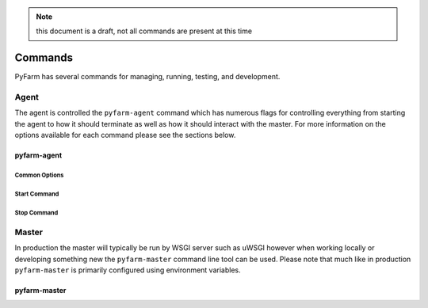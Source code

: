 .. Copyright 2013 Oliver Palmer
..
.. Licensed under the Apache License, Version 2.0 (the "License");
.. you may not use this file except in compliance with the License.
.. You may obtain a copy of the License at
..
..   http://www.apache.org/licenses/LICENSE-2.0
..
.. Unless required by applicable law or agreed to in writing, software
.. distributed under the License is distributed on an "AS IS" BASIS,
.. WITHOUT WARRANTIES OR CONDITIONS OF ANY KIND, either express or implied.
.. See the License for the specific language governing permissions and
.. limitations under the License.


.. note::
    this document is a draft, not all commands are present at this time

Commands
========

PyFarm has several commands for managing, running, testing, and development.


Agent
-----

The agent is controlled the ``pyfarm-agent`` command which has numerous flags
for controlling everything from starting the agent to how it should terminate
as well as how it should interact with the master.  For more information on
the options available for each command please see the sections below.


pyfarm-agent
%%%%%%%%%%%%

Common Options
~~~~~~~~~~~~~~

.. program-output:: pyfarm-agent --help


Start Command
~~~~~~~~~~~~~

.. program-output:: pyfarm-agent start --help



Stop Command
~~~~~~~~~~~~

.. program-output:: pyfarm-agent stop --help



Master
------

In production the master will typically be run by WSGI server such as uWSGI 
however when working locally or developing something new the ``pyfarm-master``
command line tool can be used.  Please note that much like in production 
``pyfarm-master`` is primarily configured using environment variables.


pyfarm-master
%%%%%%%%%%%%%

.. program-output:: pyfarm-master --help
